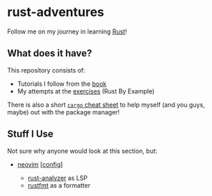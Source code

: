 * rust-adventures
  :PROPERTIES:
  :CUSTOM_ID: rust-adventures
  :END:
Follow me on my journey in learning
[[https://www.rust-lang.org/learn][Rust]]!

** What does it have?
   :PROPERTIES:
   :CUSTOM_ID: what-does-it-have
   :END:
This repository consists of:

- Tutorials I follow from the [[https://doc.rust-lang.org/book][book]]
- My attempts at the
  [[https://doc.rust-lang.org/stable/rust-by-example][exercises]] (Rust
  By Example)

There is also a short
[[https://github.com/g-e-o-m-e-t-r-i-c/rust-adventures/blob/master/cargo-help.md][=cargo=
cheat sheet]] to help myself (and you guys, maybe) out with the package
manager!

** Stuff I Use
   :PROPERTIES:
   :CUSTOM_ID: stuff-i-use
   :END:
Not sure why anyone would look at this section, but:

- [[http://neovim.io/][neovim]]
  [[[https://github.com/g-e-o-m-e-t-r-i-c/dotfiles/tree/master/.config/nvim][config]]]

  - [[https://github.com/rust-analyzer/rust-analyzer][rust-analyzer]] as
    LSP
  - [[https://github.com/rust-analyzer/rust-analyzer][rustfmt]] as a
    formatter
